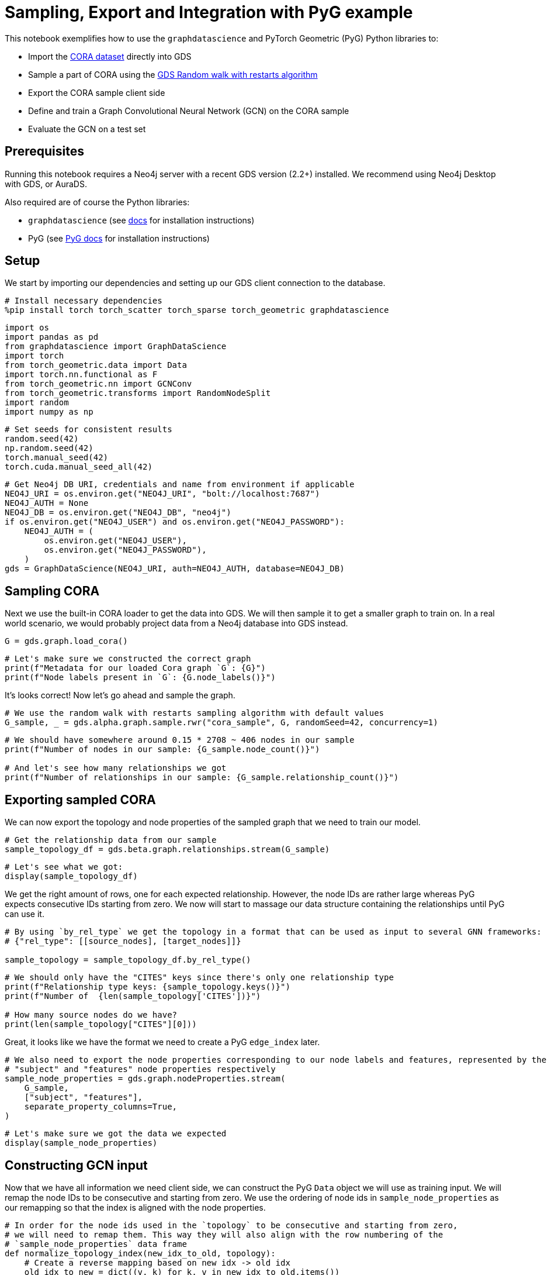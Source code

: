 // DO NOT EDIT - AsciiDoc file generated automatically

= Sampling, Export and Integration with PyG example

This notebook exemplifies how to use the `graphdatascience` and PyTorch
Geometric (PyG) Python libraries to:

* Import the https://paperswithcode.com/dataset/cora[CORA dataset]
directly into GDS
* Sample a part of CORA using the
https://neo4j.com/docs/graph-data-science/current/management-ops/projections/rwr/[GDS
Random walk with restarts algorithm]
* Export the CORA sample client side
* Define and train a Graph Convolutional Neural Network (GCN) on the
CORA sample
* Evaluate the GCN on a test set

== Prerequisites

Running this notebook requires a Neo4j server with a recent GDS version
(2.2+) installed. We recommend using Neo4j Desktop with GDS, or AuraDS.

Also required are of course the Python libraries:

* `graphdatascience` (see
https://neo4j.com/docs/graph-data-science-client/current/installation/[docs]
for installation instructions)
* PyG (see
https://pytorch-geometric.readthedocs.io/en/latest/notes/installation.html[PyG
docs] for installation instructions)

== Setup

We start by importing our dependencies and setting up our GDS client
connection to the database.

[source, python, role=no-test]
----
# Install necessary dependencies
%pip install torch torch_scatter torch_sparse torch_geometric graphdatascience
----

[source, python, role=no-test]
----
import os
import pandas as pd
from graphdatascience import GraphDataScience
import torch
from torch_geometric.data import Data
import torch.nn.functional as F
from torch_geometric.nn import GCNConv
from torch_geometric.transforms import RandomNodeSplit
import random
import numpy as np
----

[source, python, role=no-test]
----
# Set seeds for consistent results
random.seed(42)
np.random.seed(42)
torch.manual_seed(42)
torch.cuda.manual_seed_all(42)
----

[source, python, role=no-test]
----
# Get Neo4j DB URI, credentials and name from environment if applicable
NEO4J_URI = os.environ.get("NEO4J_URI", "bolt://localhost:7687")
NEO4J_AUTH = None
NEO4J_DB = os.environ.get("NEO4J_DB", "neo4j")
if os.environ.get("NEO4J_USER") and os.environ.get("NEO4J_PASSWORD"):
    NEO4J_AUTH = (
        os.environ.get("NEO4J_USER"),
        os.environ.get("NEO4J_PASSWORD"),
    )
gds = GraphDataScience(NEO4J_URI, auth=NEO4J_AUTH, database=NEO4J_DB)
----

== Sampling CORA

Next we use the built-in CORA loader to get the data into GDS. We will
then sample it to get a smaller graph to train on. In a real world
scenario, we would probably project data from a Neo4j database into GDS
instead.

[source, python, role=no-test]
----
G = gds.graph.load_cora()
----

[source, python, role=no-test]
----
# Let's make sure we constructed the correct graph
print(f"Metadata for our loaded Cora graph `G`: {G}")
print(f"Node labels present in `G`: {G.node_labels()}")
----

It’s looks correct! Now let’s go ahead and sample the graph.

[source, python, role=no-test]
----
# We use the random walk with restarts sampling algorithm with default values
G_sample, _ = gds.alpha.graph.sample.rwr("cora_sample", G, randomSeed=42, concurrency=1)
----

[source, python, role=no-test]
----
# We should have somewhere around 0.15 * 2708 ~ 406 nodes in our sample
print(f"Number of nodes in our sample: {G_sample.node_count()}")

# And let's see how many relationships we got
print(f"Number of relationships in our sample: {G_sample.relationship_count()}")
----

== Exporting sampled CORA

We can now export the topology and node properties of the sampled graph
that we need to train our model.

[source, python, role=no-test]
----
# Get the relationship data from our sample
sample_topology_df = gds.beta.graph.relationships.stream(G_sample)
----

[source, python, role=no-test]
----
# Let's see what we got:
display(sample_topology_df)
----

We get the right amount of rows, one for each expected relationship.
However, the node IDs are rather large whereas PyG expects consecutive
IDs starting from zero. We now will start to massage our data structure
containing the relationships until PyG can use it.

[source, python, role=no-test]
----
# By using `by_rel_type` we get the topology in a format that can be used as input to several GNN frameworks:
# {"rel_type": [[source_nodes], [target_nodes]]}

sample_topology = sample_topology_df.by_rel_type()
----

[source, python, role=no-test]
----
# We should only have the "CITES" keys since there's only one relationship type
print(f"Relationship type keys: {sample_topology.keys()}")
print(f"Number of  {len(sample_topology['CITES'])}")

# How many source nodes do we have?
print(len(sample_topology["CITES"][0]))
----

Great, it looks like we have the format we need to create a PyG
`edge_index` later.

[source, python, role=no-test]
----
# We also need to export the node properties corresponding to our node labels and features, represented by the
# "subject" and "features" node properties respectively
sample_node_properties = gds.graph.nodeProperties.stream(
    G_sample,
    ["subject", "features"],
    separate_property_columns=True,
)
----

[source, python, role=no-test]
----
# Let's make sure we got the data we expected
display(sample_node_properties)
----

== Constructing GCN input

Now that we have all information we need client side, we can construct
the PyG `Data` object we will use as training input. We will remap the
node IDs to be consecutive and starting from zero. We use the ordering
of node ids in `sample_node_properties` as our remapping so that the
index is aligned with the node properties.

[source, python, role=no-test]
----
# In order for the node ids used in the `topology` to be consecutive and starting from zero,
# we will need to remap them. This way they will also align with the row numbering of the
# `sample_node_properties` data frame
def normalize_topology_index(new_idx_to_old, topology):
    # Create a reverse mapping based on new idx -> old idx
    old_idx_to_new = dict((v, k) for k, v in new_idx_to_old.items())
    return [[old_idx_to_new[node_id] for node_id in nodes] for nodes in topology]


# We use the ordering of node ids in `sample_node_properties` as our remapping
# The result is: [[mapped_source_nodes], [mapped_target_nodes]]
normalized_topology = normalize_topology_index(dict(sample_node_properties["nodeId"]), sample_topology["CITES"])
----

[source, python, role=no-test]
----
# We use the ordering of node ids in `sample_node_properties` as our remapping
edge_index = torch.tensor(normalized_topology, dtype=torch.long)

# We specify the node property "features" as the zero-layer node embeddings
x = torch.tensor(sample_node_properties["features"], dtype=torch.float)

# We specify the node property "subject" as class labels
y = torch.tensor(sample_node_properties["subject"], dtype=torch.long)

data = Data(x=x, y=y, edge_index=edge_index)

print(data)
----

[source, python, role=no-test]
----
# Do a random split of the data so that ~10% goes into a test set and the rest used for training
transform = RandomNodeSplit(num_test=40, num_val=0)
_ = transform(data)

# We can see that our `data` object have been extended with some masks defining the split
print(data)
print(data.train_mask.sum().item())
----

As a sidenote, if we had wanted to do some hyperarameter tuning, it
would have been useful to keep some data for a validation set as well.

== Training and evaluating a GCN

Let’s now define and train the GCN using PyG and our sampled CORA as
input. We adapt the CORA GCN example from the
https://pytorch-geometric.readthedocs.io/en/latest/notes/introduction.html#learning-methods-on-graphs[PyG
documentation].

In this example we evaluate the model on a test set of the sampled CORA.
Please note however, that since GCN is an inductive algorithm we could
also have evaluated it on the full CORA dataset, or even another
(similar) graph for that matter.

[source, python, role=no-test]
----
num_classes = y.unique().shape[0]

# Define the GCN architecture
class GCN(torch.nn.Module):
    def __init__(self):
        super().__init__()
        self.conv1 = GCNConv(data.num_node_features, 16)
        self.conv2 = GCNConv(16, num_classes)

    def forward(self, data):
        x, edge_index = data.x, data.edge_index

        x = self.conv1(x, edge_index)
        x = F.relu(x)
        x = F.dropout(x, training=self.training)
        x = self.conv2(x, edge_index)

        # We use log_softmax and nll_loss instead of softmax output and cross entropy loss
        # for reasons for performance and numerical stability.
        # They are mathematically equivalent
        return F.log_softmax(x, dim=1)
----

[source, python, role=no-test]
----
# Prepare training by setting up for the chosen device
device = torch.device("cuda" if torch.cuda.is_available() else "cpu")

# Let's see what device was chosen
print(device)
----

[source, python, role=no-test]
----
# In standard PyTorch fashion we instantiate our model, and transfer it to the memory of the chosen device
model = GCN().to(device)

# Let's inspect our model architecture
print(model)

# Pass our input data to the chosen device too
data = data.to(device)

# Since hyperparameter tuning is out of scope for this small example, we initialize an
# Adam optimizer with some fixed learning rate and weight decay
optimizer = torch.optim.Adam(model.parameters(), lr=0.01, weight_decay=5e-4)
----

From inspecting the model we can see that that the output size is 7,
which looks correct since Cora does indeed have 7 different paper
subjects.

[source, python, role=no-test]
----
# Train the GCN using the CORA sample represented by `data` using the standard PyTorch training loop
model.train()
for epoch in range(200):
    optimizer.zero_grad()
    out = model(data)
    loss = F.nll_loss(out[data.train_mask], data.y[data.train_mask])
    loss.backward()
    optimizer.step()
----

[source, python, role=no-test]
----
# Evaluate the trained GCN model on our test set
model.eval()
pred = model(data).argmax(dim=1)
correct = (pred[data.test_mask] == data.y[data.test_mask]).sum()
acc = int(correct) / int(data.test_mask.sum())

print(f"Accuracy: {acc:.4f}")
----

The accuracy looks good. The next step would be to run the GCN model we
trained our subsample on the entire Cora graph. This part is left as an
exercise.

== Cleanup

We remove the CORA graphs from the GDS graph catalog.

[source, python, role=no-test]
----
_ = G_sample.drop()
_ = G.drop()
----
